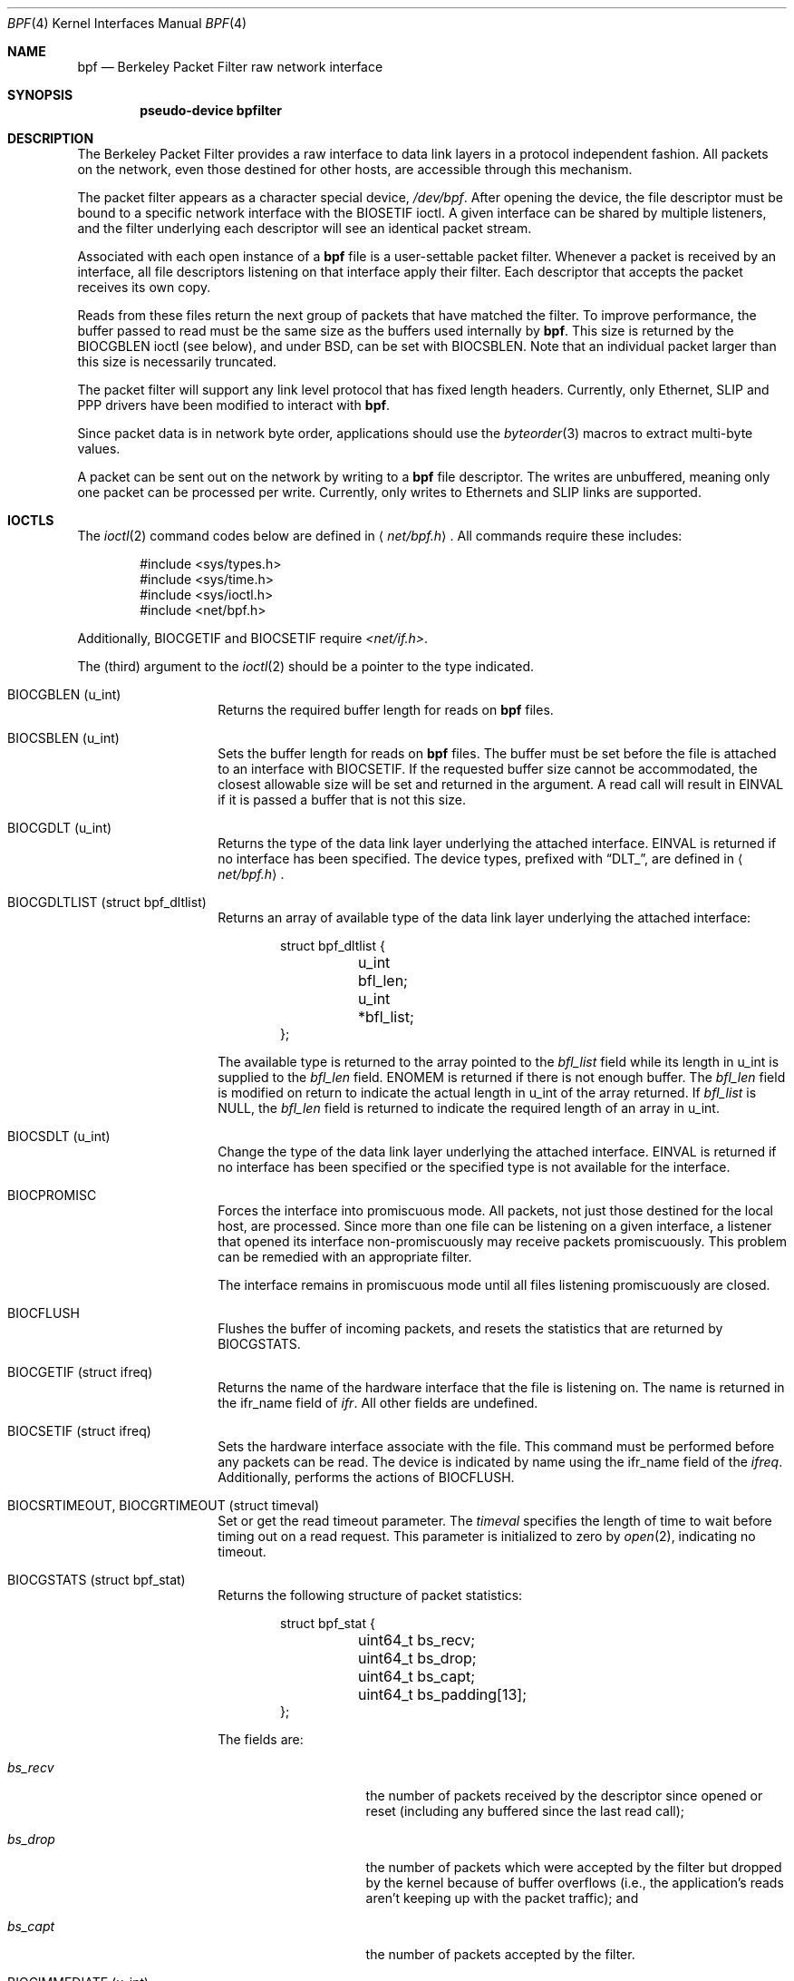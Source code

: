 .\" -*- nroff -*-
.\"
.\"	$NetBSD: bpf.4,v 1.41 2009/06/05 08:40:51 jnemeth Exp $
.\"
.\" Copyright (c) 1990, 1991, 1992, 1993, 1994
.\"	The Regents of the University of California.  All rights reserved.
.\"
.\" Redistribution and use in source and binary forms, with or without
.\" modification, are permitted provided that: (1) source code distributions
.\" retain the above copyright notice and this paragraph in its entirety, (2)
.\" distributions including binary code include the above copyright notice and
.\" this paragraph in its entirety in the documentation or other materials
.\" provided with the distribution, and (3) all advertising materials mentioning
.\" features or use of this software display the following acknowledgement:
.\" ``This product includes software developed by the University of California,
.\" Lawrence Berkeley Laboratory and its contributors.'' Neither the name of
.\" the University nor the names of its contributors may be used to endorse
.\" or promote products derived from this software without specific prior
.\" written permission.
.\" THIS SOFTWARE IS PROVIDED ``AS IS'' AND WITHOUT ANY EXPRESS OR IMPLIED
.\" WARRANTIES, INCLUDING, WITHOUT LIMITATION, THE IMPLIED WARRANTIES OF
.\" MERCHANTABILITY AND FITNESS FOR A PARTICULAR PURPOSE.
.\"
.\" This document is derived in part from the enet man page (enet.4)
.\" distributed with 4.3BSD Unix.
.\"
.Dd August 4, 2006
.Dt BPF 4
.Os
.Sh NAME
.Nm bpf
.Nd Berkeley Packet Filter raw network interface
.Sh SYNOPSIS
.Cd "pseudo-device bpfilter"
.Sh DESCRIPTION
The Berkeley Packet Filter
provides a raw interface to data link layers in a protocol
independent fashion.
All packets on the network, even those destined for other hosts,
are accessible through this mechanism.
.Pp
The packet filter appears as a character special device,
.Pa /dev/bpf .
After opening the device, the file descriptor must be bound to a
specific network interface with the
.Dv BIOSETIF
ioctl.
A given interface can be shared by multiple listeners, and the filter
underlying each descriptor will see an identical packet stream.
.Pp
Associated with each open instance of a
.Nm
file is a user-settable packet filter.
Whenever a packet is received by an interface,
all file descriptors listening on that interface apply their filter.
Each descriptor that accepts the packet receives its own copy.
.Pp
Reads from these files return the next group of packets
that have matched the filter.
To improve performance, the buffer passed to read must be
the same size as the buffers used internally by
.Nm .
This size is returned by the
.Dv BIOCGBLEN
ioctl (see below), and under
BSD, can be set with
.Dv BIOCSBLEN .
Note that an individual packet larger than this size is necessarily
truncated.
.Pp
The packet filter will support any link level protocol that has fixed length
headers.
Currently, only Ethernet, SLIP and PPP drivers have been
modified to interact with
.Nm .
.Pp
Since packet data is in network byte order, applications should use the
.Xr byteorder 3
macros to extract multi-byte values.
.Pp
A packet can be sent out on the network by writing to a
.Nm
file descriptor.
The writes are unbuffered, meaning only one packet can be processed per write.
Currently, only writes to Ethernets and SLIP links are supported.
.Sh IOCTLS
The
.Xr ioctl 2
command codes below are defined in
.Aq Pa net/bpf.h .
All commands require these includes:
.Bd -literal -offset indent
#include \*[Lt]sys/types.h\*[Gt]
#include \*[Lt]sys/time.h\*[Gt]
#include \*[Lt]sys/ioctl.h\*[Gt]
#include \*[Lt]net/bpf.h\*[Gt]
.Ed
.Pp
Additionally,
.Dv BIOCGETIF
and
.Dv BIOCSETIF
require
.Pa \*[Lt]net/if.h\*[Gt] .
.Pp
The (third) argument to the
.Xr ioctl 2
should be a pointer to the type indicated.
.Bl -tag -width indent -offset indent
.It Dv "BIOCGBLEN (u_int)"
Returns the required buffer length for reads on
.Nm
files.
.It Dv "BIOCSBLEN (u_int)"
Sets the buffer length for reads on
.Nm
files.
The buffer must be set before the file is attached to an interface with
.Dv BIOCSETIF .
If the requested buffer size cannot be accommodated, the closest
allowable size will be set and returned in the argument.
A read call will result in
.Er EINVAL
if it is passed a buffer that is not this size.
.It Dv BIOCGDLT (u_int)
Returns the type of the data link layer underlying the attached interface.
.Er EINVAL
is returned if no interface has been specified.
The device types, prefixed with
.Dq DLT_ ,
are defined in
.Aq Pa net/bpf.h .
.It Dv BIOCGDLTLIST (struct bpf_dltlist)
Returns an array of available type of the data link layer
underlying the attached interface:
.Bd -literal -offset indent
struct bpf_dltlist {
	u_int bfl_len;
	u_int *bfl_list;
};
.Ed
.Pp
The available type is returned to the array pointed to the
.Va bfl_list
field while its length in u_int is supplied to the
.Va bfl_len
field.
.Er ENOMEM
is returned if there is not enough buffer.
The
.Va bfl_len
field is modified on return to indicate the actual length in u_int
of the array returned.
If
.Va bfl_list
is
.Dv NULL ,
the
.Va bfl_len
field is returned to indicate the required length of an array in u_int.
.It Dv BIOCSDLT (u_int)
Change the type of the data link layer underlying the attached interface.
.Er EINVAL
is returned if no interface has been specified or the specified
type is not available for the interface.
.It Dv BIOCPROMISC
Forces the interface into promiscuous mode.
All packets, not just those destined for the local host, are processed.
Since more than one file can be listening on a given interface,
a listener that opened its interface non-promiscuously may receive
packets promiscuously.
This problem can be remedied with an appropriate filter.
.Pp
The interface remains in promiscuous mode until all files listening
promiscuously are closed.
.It Dv BIOCFLUSH
Flushes the buffer of incoming packets,
and resets the statistics that are returned by
.Dv BIOCGSTATS .
.It Dv BIOCGETIF (struct ifreq)
Returns the name of the hardware interface that the file is listening on.
The name is returned in the ifr_name field of
.Fa ifr .
All other fields are undefined.
.It Dv BIOCSETIF (struct ifreq)
Sets the hardware interface associate with the file.
This command must be performed before any packets can be read.
The device is indicated by name using the
.Dv ifr_name
field of the
.Fa ifreq .
Additionally, performs the actions of
.Dv BIOCFLUSH .
.It Dv BIOCSRTIMEOUT, BIOCGRTIMEOUT (struct timeval)
Set or get the read timeout parameter.
The
.Fa timeval
specifies the length of time to wait before timing
out on a read request.
This parameter is initialized to zero by
.Xr open 2 ,
indicating no timeout.
.It Dv BIOCGSTATS (struct bpf_stat)
Returns the following structure of packet statistics:
.Bd -literal -offset indent
struct bpf_stat {
	uint64_t bs_recv;
	uint64_t bs_drop;
	uint64_t bs_capt;
	uint64_t bs_padding[13];
};
.Ed
.Pp
The fields are:
.Bl -tag -width bs_recv -offset indent
.It Va bs_recv
the number of packets received by the descriptor since opened or reset
(including any buffered since the last read call);
.It Va bs_drop
the number of packets which were accepted by the filter but dropped by the
kernel because of buffer overflows
(i.e., the application's reads aren't keeping up with the packet
traffic); and
.It Va bs_capt
the number of packets accepted by the filter.
.El
.It Dv BIOCIMMEDIATE (u_int)
Enable or disable
.Dq immediate mode ,
based on the truth value of the argument.
When immediate mode is enabled, reads return immediately upon packet
reception.
Otherwise, a read will block until either the kernel buffer
becomes full or a timeout occurs.
This is useful for programs like
.Xr rarpd 8 ,
which must respond to messages in real time.
The default for a new file is off.
.It Dv BIOCSETF (struct bpf_program)
Sets the filter program used by the kernel to discard uninteresting
packets.
An array of instructions and its length is passed in using the following structure:
.Bd -literal -offset indent
struct bpf_program {
	u_int bf_len;
	struct bpf_insn *bf_insns;
};
.Ed
.Pp
The filter program is pointed to by the
.Va bf_insns
field while its length in units of
.Sq struct bpf_insn
is given by the
.Va bf_len
field.
Also, the actions of
.Dv BIOCFLUSH
are performed.
.Pp
See section
.Sy FILTER MACHINE
for an explanation of the filter language.
.It Dv BIOCVERSION (struct bpf_version)
Returns the major and minor version numbers of the filter language currently
recognized by the kernel.
Before installing a filter, applications must check
that the current version is compatible with the running kernel.
Version numbers are compatible if the major numbers match and the
application minor is less than or equal to the kernel minor.
The kernel version number is returned in the following structure:
.Bd -literal -offset indent
struct bpf_version {
	u_short bv_major;
	u_short bv_minor;
};
.Ed
.Pp
The current version numbers are given by
.Dv BPF_MAJOR_VERSION
and
.Dv BPF_MINOR_VERSION
from
.Aq Pa net/bpf.h .
An incompatible filter
may result in undefined behavior (most likely, an error returned by
.Xr ioctl 2
or haphazard packet matching).
.It Dv BIOCGHDRCMPLT BIOCSHDRCMPLT (u_int)
Enable/disable or get the
.Dq header complete
flag status.
If enabled, packets written to the bpf file descriptor will not have
network layer headers rewritten in the interface output routine.
By default, the flag is disabled (value is 0).
.It Dv BIOCGSEESENT BIOCSSEESENT (u_int)
Enable/disable or get the
.Dq see sent
flag status.
If enabled, packets sent will be passed to the filter.
By default, the flag is enabled (value is 1).
.El
.Sh STANDARD IOCTLS
.Nm
now supports several standard
.Xr ioctl 2 Ns 's
which allow the user to do async and/or non-blocking I/O to an open
.Nm bpf
file descriptor.
.Bl -tag -width indent -offset indent
.It Dv FIONREAD (int)
Returns the number of bytes that are immediately available for reading.
.It Dv SIOCGIFADDR (struct ifreq)
Returns the address associated with the interface.
.It Dv FIONBIO (int)
Set or clear non-blocking I/O.
If arg is non-zero, then doing a
.Xr read 2
when no data is available will return -1 and
.Va errno
will be set to
.Er EAGAIN .
If arg is zero, non-blocking I/O is disabled.
Note: setting this
overrides the timeout set by
.Dv BIOCSRTIMEOUT .
.It Dv FIOASYNC (int)
Enable or disable async I/O.
When enabled (arg is non-zero), the process or process group specified by
.Dv FIOSETOWN
will start receiving SIGIO's when packets
arrive.
Note that you must do an
.Dv FIOSETOWN
in order for this to take effect, as
the system will not default this for you.
The signal may be changed via
.Dv BIOCSRSIG .
.It Dv FIOSETOWN FIOGETOWN (int)
Set or get the process or process group (if negative) that should receive SIGIO
when packets are available.
The signal may be changed using
.Dv BIOCSRSIG
(see above).
.El
.Sh BPF HEADER
The following structure is prepended to each packet returned by
.Xr read 2 :
.Bd -literal -offset indent
struct bpf_hdr {
	struct timeval bh_tstamp;
	uint32_t bh_caplen;
	uint32_t bh_datalen;
	uint16_t bh_hdrlen;
};
.Ed
.Pp
The fields, whose values are stored in host order, and are:
.Bl -tag -width bh_datalen -offset indent
.It Va bh_tstamp
The time at which the packet was processed by the packet filter.
.It Va bh_caplen
The length of the captured portion of the packet.
This is the minimum of
the truncation amount specified by the filter and the length of the packet.
.It Va bh_datalen
The length of the packet off the wire.
This value is independent of the truncation amount specified by the filter.
.It Va bh_hdrlen
The length of the BPF header, which may not be equal to
.Em sizeof(struct bpf_hdr) .
.El
.Pp
The
.Va bh_hdrlen
field exists to account for
padding between the header and the link level protocol.
The purpose here is to guarantee proper alignment of the packet
data structures, which is required on alignment sensitive
architectures and improves performance on many other architectures.
The packet filter ensures that the
.Va bpf_hdr
and the
.Em network layer
header will be word aligned.
Suitable precautions must be taken when accessing the link layer
protocol fields on alignment restricted machines.
(This isn't a problem on an Ethernet, since
the type field is a short falling on an even offset,
and the addresses are probably accessed in a bytewise fashion).
.Pp
Additionally, individual packets are padded so that each starts
on a word boundary.
This requires that an application
has some knowledge of how to get from packet to packet.
The macro
.Dv BPF_WORDALIGN
is defined in
.Aq Pa net/bpf.h
to facilitate this process.
It rounds up its argument
to the nearest word aligned value (where a word is
.Dv BPF_ALIGNMENT
bytes wide).
.Pp
For example, if
.Sq Va p
points to the start of a packet, this expression
will advance it to the next packet:
.Pp
.Dl p = (char *)p + BPF_WORDALIGN(p-\*[Gt]bh_hdrlen + p-\*[Gt]bh_caplen)
.Pp
For the alignment mechanisms to work properly, the
buffer passed to
.Xr read 2
must itself be word aligned.
.Xr malloc 3
will always return an aligned buffer.
.Sh FILTER MACHINE
A filter program is an array of instructions, with all branches forwardly
directed, terminated by a
.Sy return
instruction.
Each instruction performs some action on the pseudo-machine state,
which consists of an accumulator, index register, scratch memory store,
and implicit program counter.
.Pp
The following structure defines the instruction format:
.Bd -literal -offset indent
struct bpf_insn {
	uint16_t code;
	u_char 	jt;
	u_char 	jf;
	int32_t k;
};
.Ed
.Pp
The
.Va k
field is used in different ways by different instructions,
and the
.Va jt
and
.Va jf
fields are used as offsets
by the branch instructions.
The opcodes are encoded in a semi-hierarchical fashion.
There are eight classes of instructions: BPF_LD, BPF_LDX, BPF_ST, BPF_STX,
BPF_ALU, BPF_JMP, BPF_RET, and BPF_MISC.
Various other mode and
operator bits are or'd into the class to give the actual instructions.
The classes and modes are defined in
.Aq Pa net/bpf.h .
.Pp
Below are the semantics for each defined BPF instruction.
We use the convention that A is the accumulator, X is the index register,
P[] packet data, and M[] scratch memory store.
P[i:n] gives the data at byte offset
.Dq i
in the packet,
interpreted as a word (n=4),
unsigned halfword (n=2), or unsigned byte (n=1).
M[i] gives the i'th word in the scratch memory store, which is only
addressed in word units.
The memory store is indexed from 0 to BPF_MEMWORDS-1.
.Va k ,
.Va jt ,
and
.Va jf
are the corresponding fields in the
instruction definition.
.Dq len
refers to the length of the packet.
.Bl -tag -width indent -offset indent
.It Sy BPF_LD
These instructions copy a value into the accumulator.
The type of the source operand is specified by an
.Dq addressing mode
and can be a constant
.Sy ( BBPF_IMM ) ,
packet data at a fixed offset
.Sy ( BPF_ABS ) ,
packet data at a variable offset
.Sy ( BPF_IND ) ,
the packet length
.Sy ( BPF_LEN ) ,
or a word in the scratch memory store
.Sy ( BPF_MEM ) .
For
.Sy BPF_IND
and
.Sy BPF_ABS ,
the data size must be specified as a word
.Sy ( BPF_W ) ,
halfword
.Sy ( BPF_H ) ,
or byte
.Sy ( BPF_B ) .
The semantics of all the recognized BPF_LD instructions follow.
.Bl -column "BPF_LD_BPF_W_BPF_ABS" "A \*[Lt]- P[k:4]" -offset indent
.It Sy BPF_LD+BPF_W+BPF_ABS Ta A \*[Lt]- P[k:4]
.It Sy BPF_LD+BPF_H+BPF_ABS Ta A \*[Lt]- P[k:2]
.It Sy BPF_LD+BPF_B+BPF_ABS Ta A \*[Lt]- P[k:1]
.It Sy BPF_LD+BPF_W+BPF_IND Ta A \*[Lt]- P[X+k:4]
.It Sy BPF_LD+BPF_H+BPF_IND Ta A \*[Lt]- P[X+k:2]
.It Sy BPF_LD+BPF_B+BPF_IND Ta A \*[Lt]- P[X+k:1]
.It Sy BPF_LD+BPF_W+BPF_LEN Ta A \*[Lt]- len
.It Sy BPF_LD+BPF_IMM Ta A \*[Lt]- k
.It Sy BPF_LD+BPF_MEM Ta A \*[Lt]- M[k]
.El
.It Sy BPF_LDX
These instructions load a value into the index register.
Note that the addressing modes are more restricted than those of
the accumulator loads, but they include
.Sy BPF_MSH ,
a hack for efficiently loading the IP header length.
.Bl -column "BPF_LDX_BPF_W_BPF_IMM" "X \*[Lt]- k" -offset indent
.It Sy BPF_LDX+BPF_W+BPF_IMM Ta X \*[Lt]- k
.It Sy BPF_LDX+BPF_W+BPF_MEM Ta X \*[Lt]- M[k]
.It Sy BPF_LDX+BPF_W+BPF_LEN Ta X \*[Lt]- len
.It Sy BPF_LDX+BPF_B+BPF_MSH Ta X \*[Lt]- 4*(P[k:1]\*[Am]0xf)
.El
.It Sy BPF_ST
This instruction stores the accumulator into the scratch memory.
We do not need an addressing mode since there is only one possibility
for the destination.
.Bl -column "BPF_ST" "M[k] \*[Lt]- A" -offset indent
.It Sy BPF_ST Ta M[k] \*[Lt]- A
.El
.It Sy BPF_STX
This instruction stores the index register in the scratch memory store.
.Bl -column "BPF_STX" "M[k] \*[Lt]- X" -offset indent
.It Sy BPF_STX Ta M[k] \*[Lt]- X
.El
.It Sy BPF_ALU
The alu instructions perform operations between the accumulator and
index register or constant, and store the result back in the accumulator.
For binary operations, a source mode is required
.Sy ( BPF_K
or
.Sy BPF_X ) .
.Bl -column "BPF_ALU_BPF_ADD_BPF_K" "A \*[Lt]- A + k" -offset indent
.It Sy BPF_ALU+BPF_ADD+BPF_K Ta A \*[Lt]- A + k
.It Sy BPF_ALU+BPF_SUB+BPF_K Ta A \*[Lt]- A - k
.It Sy BPF_ALU+BPF_MUL+BPF_K Ta A \*[Lt]- A * k
.It Sy BPF_ALU+BPF_DIV+BPF_K Ta A \*[Lt]- A / k
.It Sy BPF_ALU+BPF_AND+BPF_K Ta A \*[Lt]- A \*[Am] k
.It Sy BPF_ALU+BPF_OR+BPF_K Ta A \*[Lt]- A | k
.It Sy BPF_ALU+BPF_LSH+BPF_K Ta A \*[Lt]- A \*[Lt]\*[Lt] k
.It Sy BPF_ALU+BPF_RSH+BPF_K Ta A \*[Lt]- A \*[Gt]\*[Gt] k
.It Sy BPF_ALU+BPF_ADD+BPF_X Ta A \*[Lt]- A + X
.It Sy BPF_ALU+BPF_SUB+BPF_X Ta A \*[Lt]- A - X
.It Sy BPF_ALU+BPF_MUL+BPF_X Ta A \*[Lt]- A * X
.It Sy BPF_ALU+BPF_DIV+BPF_X Ta A \*[Lt]- A / X
.It Sy BPF_ALU+BPF_AND+BPF_X Ta A \*[Lt]- A \*[Am] X
.It Sy BPF_ALU+BPF_OR+BPF_X Ta A \*[Lt]- A | X
.It Sy BPF_ALU+BPF_LSH+BPF_X Ta A \*[Lt]- A \*[Lt]\*[Lt] X
.It Sy BPF_ALU+BPF_RSH+BPF_X Ta A \*[Lt]- A \*[Gt]\*[Gt] X
.It Sy BPF_ALU+BPF_NEG Ta A \*[Lt]- -A
.El
.It Sy BPF_JMP
The jump instructions alter flow of control.
Conditional jumps compare the accumulator against a constant
.Sy ( BPF_K )
or the index register
.Sy ( BPF_X ) .
If the result is true (or non-zero),
the true branch is taken, otherwise the false branch is taken.
Jump offsets are encoded in 8 bits so the longest jump is 256 instructions.
However, the jump always
.Sy ( BPF_JA )
opcode uses the 32 bit
.Va k
field as the offset, allowing arbitrarily distant destinations.
All conditionals use unsigned comparison conventions.
.Bl -column "BPF_JMP+BPF_JGE+BPF_K" "pc += (A \*[Ge] k) ? jt : jf" -offset indent
.It Sy BPF_JMP+BPF_JA Ta pc += k
.It Sy BPF_JMP+BPF_JGT+BPF_K Ta "pc += (A \*[Gt] k) ? jt : jf"
.It Sy BPF_JMP+BPF_JGE+BPF_K Ta "pc += (A \*[Ge] k) ? jt : jf"
.It Sy BPF_JMP+BPF_JEQ+BPF_K Ta "pc += (A == k) ? jt : jf"
.It Sy BPF_JMP+BPF_JSET+BPF_K Ta "pc += (A \*[Am] k) ? jt : jf"
.It Sy BPF_JMP+BPF_JGT+BPF_X Ta "pc += (A \*[Gt] X) ? jt : jf"
.It Sy BPF_JMP+BPF_JGE+BPF_X Ta "pc += (A \*[Ge] X) ? jt : jf"
.It Sy BPF_JMP+BPF_JEQ+BPF_X Ta "pc += (A == X) ? jt : jf"
.It Sy BPF_JMP+BPF_JSET+BPF_X Ta "pc += (A \*[Am] X) ? jt : jf"
.El
.It Sy BPF_RET
The return instructions terminate the filter program and specify the amount
of packet to accept (i.e., they return the truncation amount).
A return value of zero indicates that the packet should be ignored.
The return value is either a constant
.Sy ( BPF_K )
or the accumulator
.Sy ( BPF_A ) .
.Bl -column "BPF_RET+BPF_A" "accept A bytes" -offset indent
.It Sy BPF_RET+BPF_A Ta accept A bytes
.It Sy BPF_RET+BPF_K Ta accept k bytes
.El
.It Sy BPF_MISC
The miscellaneous category was created for anything that doesn't
fit into the above classes, and for any new instructions that might need to
be added.
Currently, these are the register transfer instructions
that copy the index register to the accumulator or vice versa.
.Bl -column "BPF_MISC+BPF_TAX" "X \*[Lt]- A" -offset indent
.It Sy BPF_MISC+BPF_TAX Ta X \*[Lt]- A
.It Sy BPF_MISC+BPF_TXA Ta A \*[Lt]- X
.El
.El
.Pp
The BPF interface provides the following macros to facilitate
array initializers:
.Bd -unfilled -offset indent
.Sy BPF_STMT No (opcode, operand)
.Sy BPF_JUMP No (opcode, operand, true_offset, false_offset)
.Ed
.Sh SYSCTLS
The following sysctls are available when
.Nm
is enabled:
.Pp
.Bl -tag -width "XnetXbpfXmaxbufsizeXX"
.It Li net.bpf.maxbufsize
Sets the maximum buffer size available for
.Nm
peers.
.It Li net.bpf.stats
Shows
.Nm
statistics.
They can be retrieved with the
.Xr netstat 1
utility.
.It Li net.bpf.peers
Shows the current
.Nm
peers.
This is only available to the super user and can also be retrieved with the
.Xr netstat 1
utility.
.El
.Sh FILES
.Pa /dev/bpf
.Sh EXAMPLES
The following filter is taken from the Reverse ARP Daemon.
It accepts only Reverse ARP requests.
.Bd -literal -offset indent
struct bpf_insn insns[] = {
	BPF_STMT(BPF_LD+BPF_H+BPF_ABS, 12),
	BPF_JUMP(BPF_JMP+BPF_JEQ+BPF_K, ETHERTYPE_REVARP, 0, 3),
	BPF_STMT(BPF_LD+BPF_H+BPF_ABS, 20),
	BPF_JUMP(BPF_JMP+BPF_JEQ+BPF_K, REVARP_REQUEST, 0, 1),
	BPF_STMT(BPF_RET+BPF_K, sizeof(struct ether_arp) +
	    sizeof(struct ether_header)),
	BPF_STMT(BPF_RET+BPF_K, 0),
};
.Ed
.Pp
This filter accepts only IP packets between host 128.3.112.15 and
128.3.112.35.
.Bd -literal -offset indent
struct bpf_insn insns[] = {
	BPF_STMT(BPF_LD+BPF_H+BPF_ABS, 12),
	BPF_JUMP(BPF_JMP+BPF_JEQ+BPF_K, ETHERTYPE_IP, 0, 8),
	BPF_STMT(BPF_LD+BPF_W+BPF_ABS, 26),
	BPF_JUMP(BPF_JMP+BPF_JEQ+BPF_K, 0x8003700f, 0, 2),
	BPF_STMT(BPF_LD+BPF_W+BPF_ABS, 30),
	BPF_JUMP(BPF_JMP+BPF_JEQ+BPF_K, 0x80037023, 3, 4),
	BPF_JUMP(BPF_JMP+BPF_JEQ+BPF_K, 0x80037023, 0, 3),
	BPF_STMT(BPF_LD+BPF_W+BPF_ABS, 30),
	BPF_JUMP(BPF_JMP+BPF_JEQ+BPF_K, 0x8003700f, 0, 1),
	BPF_STMT(BPF_RET+BPF_K, (u_int)-1),
	BPF_STMT(BPF_RET+BPF_K, 0),
};
.Ed
.Pp
Finally, this filter returns only TCP finger packets.
We must parse the IP header to reach the TCP header.
The
.Sy BPF_JSET
instruction checks that the IP fragment offset is 0 so we are sure
that we have a TCP header.
.Bd -literal -offset indent
struct bpf_insn insns[] = {
	BPF_STMT(BPF_LD+BPF_H+BPF_ABS, 12),
	BPF_JUMP(BPF_JMP+BPF_JEQ+BPF_K, ETHERTYPE_IP, 0, 10),
	BPF_STMT(BPF_LD+BPF_B+BPF_ABS, 23),
	BPF_JUMP(BPF_JMP+BPF_JEQ+BPF_K, IPPROTO_TCP, 0, 8),
	BPF_STMT(BPF_LD+BPF_H+BPF_ABS, 20),
	BPF_JUMP(BPF_JMP+BPF_JSET+BPF_K, 0x1fff, 6, 0),
	BPF_STMT(BPF_LDX+BPF_B+BPF_MSH, 14),
	BPF_STMT(BPF_LD+BPF_H+BPF_IND, 14),
	BPF_JUMP(BPF_JMP+BPF_JEQ+BPF_K, 79, 2, 0),
	BPF_STMT(BPF_LD+BPF_H+BPF_IND, 16),
	BPF_JUMP(BPF_JMP+BPF_JEQ+BPF_K, 79, 0, 1),
	BPF_STMT(BPF_RET+BPF_K, (u_int)-1),
	BPF_STMT(BPF_RET+BPF_K, 0),
};
.Ed
.Sh SEE ALSO
.Xr ioctl 2 ,
.Xr read 2 ,
.Xr select 2 ,
.Xr signal 3 ,
.Xr tcpdump 8
.Rs
.%T "The BSD Packet Filter: A New Architecture for User-level Packet Capture"
.%A S. McCanne
.%A V. Jacobson
.%J Proceedings of the 1993 Winter USENIX
.%C Technical Conference, San Diego, CA
.Re
.Sh HISTORY
The Enet packet filter was created in 1980 by Mike Accetta and
Rick Rashid at Carnegie-Mellon University.
Jeffrey Mogul, at Stanford, ported the code to BSD and continued
its development from 1983 on.
Since then, it has evolved into the ULTRIX Packet Filter
at DEC, a STREAMS NIT module under SunOS 4.1, and BPF.
.Sh AUTHORS
Steven McCanne, of Lawrence Berkeley Laboratory, implemented BPF in
Summer 1990.
The design was in collaboration with Van Jacobson,
also of Lawrence Berkeley Laboratory.
.Sh BUGS
The read buffer must be of a fixed size (returned by the
.Dv BIOCGBLEN
ioctl).
.Pp
A file that does not request promiscuous mode may receive promiscuously
received packets as a side effect of another file requesting this
mode on the same hardware interface.
This could be fixed in the kernel with additional processing overhead.
However, we favor the model where
all files must assume that the interface is promiscuous, and if
so desired, must use a filter to reject foreign packets.
.Pp
Data link protocols with variable length headers are not currently supported.
.Pp
Under SunOS, if a BPF application reads more than 2^31 bytes of
data, read will fail in
.Er EINVAL .
You can either fix the bug in SunOS,
or lseek to 0 when read fails for this reason.
.Pp
.Dq Immediate mode
and the
.Dq read timeout
are misguided features.
This functionality can be emulated with non-blocking mode and
.Xr select 2 .
